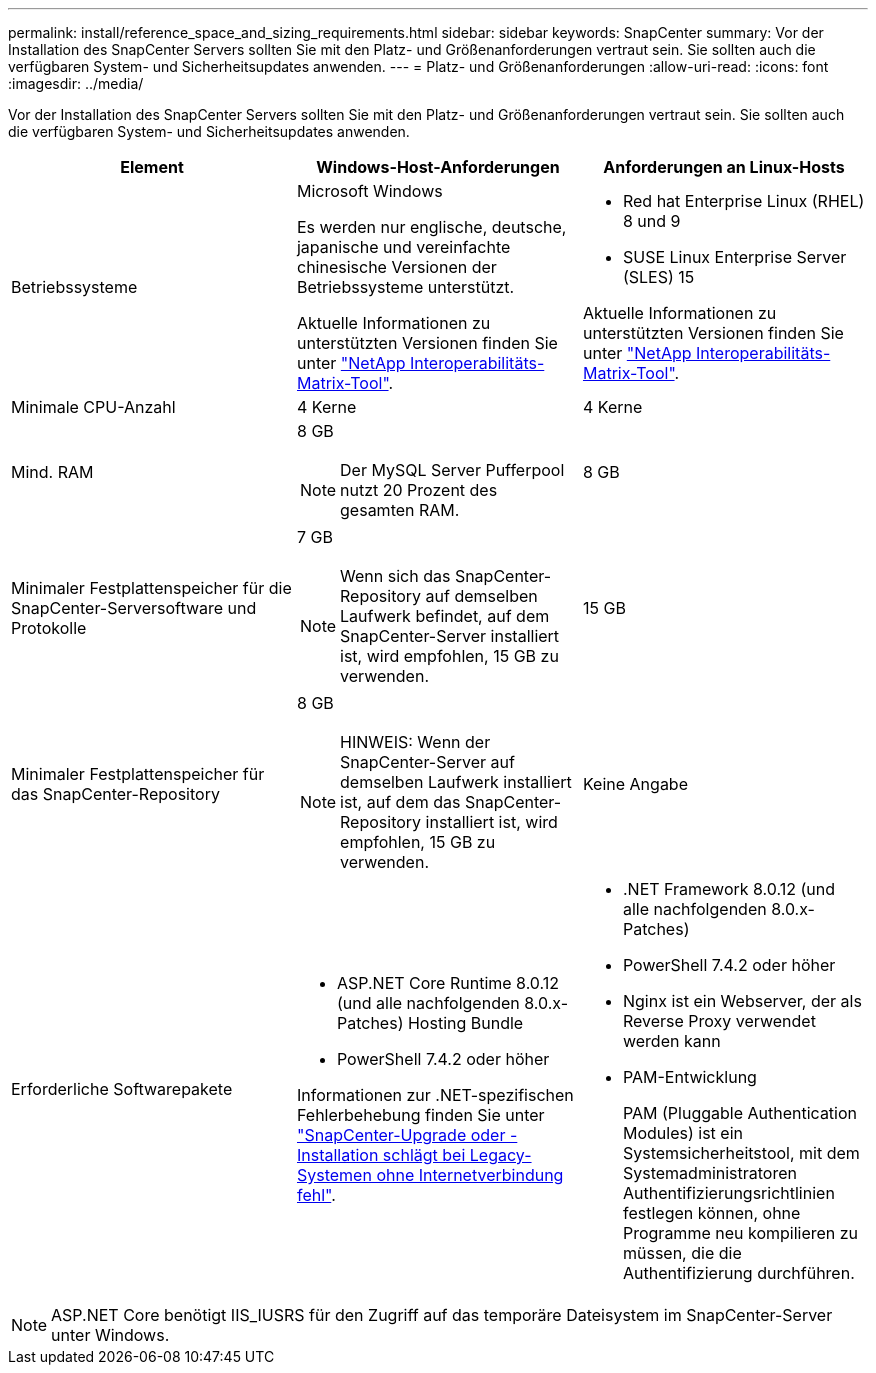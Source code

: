 ---
permalink: install/reference_space_and_sizing_requirements.html 
sidebar: sidebar 
keywords: SnapCenter 
summary: Vor der Installation des SnapCenter Servers sollten Sie mit den Platz- und Größenanforderungen vertraut sein. Sie sollten auch die verfügbaren System- und Sicherheitsupdates anwenden. 
---
= Platz- und Größenanforderungen
:allow-uri-read: 
:icons: font
:imagesdir: ../media/


[role="lead"]
Vor der Installation des SnapCenter Servers sollten Sie mit den Platz- und Größenanforderungen vertraut sein. Sie sollten auch die verfügbaren System- und Sicherheitsupdates anwenden.

|===
| Element | Windows-Host-Anforderungen | Anforderungen an Linux-Hosts 


 a| 
Betriebssysteme
 a| 
Microsoft Windows

Es werden nur englische, deutsche, japanische und vereinfachte chinesische Versionen der Betriebssysteme unterstützt.

Aktuelle Informationen zu unterstützten Versionen finden Sie unter https://imt.netapp.com/matrix/imt.jsp?components=121033;&solution=1258&isHWU&src=IMT["NetApp Interoperabilitäts-Matrix-Tool"^].
 a| 
* Red hat Enterprise Linux (RHEL) 8 und 9
* SUSE Linux Enterprise Server (SLES) 15


Aktuelle Informationen zu unterstützten Versionen finden Sie unter https://imt.netapp.com/matrix/imt.jsp?components=121032;&solution=1258&isHWU&src=IMT["NetApp Interoperabilitäts-Matrix-Tool"^].



 a| 
Minimale CPU-Anzahl
 a| 
4 Kerne
 a| 
4 Kerne



 a| 
Mind. RAM
 a| 
8 GB


NOTE: Der MySQL Server Pufferpool nutzt 20 Prozent des gesamten RAM.
 a| 
8 GB



 a| 
Minimaler Festplattenspeicher für die SnapCenter-Serversoftware und Protokolle
 a| 
7 GB


NOTE: Wenn sich das SnapCenter-Repository auf demselben Laufwerk befindet, auf dem SnapCenter-Server installiert ist, wird empfohlen, 15 GB zu verwenden.
 a| 
15 GB



 a| 
Minimaler Festplattenspeicher für das SnapCenter-Repository
 a| 
8 GB


NOTE: HINWEIS: Wenn der SnapCenter-Server auf demselben Laufwerk installiert ist, auf dem das SnapCenter-Repository installiert ist, wird empfohlen, 15 GB zu verwenden.
 a| 
Keine Angabe



 a| 
Erforderliche Softwarepakete
 a| 
* ASP.NET Core Runtime 8.0.12 (und alle nachfolgenden 8.0.x-Patches) Hosting Bundle
* PowerShell 7.4.2 oder höher


Informationen zur .NET-spezifischen Fehlerbehebung finden Sie unter https://kb.netapp.com/Advice_and_Troubleshooting/Data_Protection_and_Security/SnapCenter/SnapCenter_upgrade_or_install_fails_with_%22This_KB_is_not_related_to_the_OS%22["SnapCenter-Upgrade oder -Installation schlägt bei Legacy-Systemen ohne Internetverbindung fehl"^].
 a| 
* .NET Framework 8.0.12 (und alle nachfolgenden 8.0.x-Patches)
* PowerShell 7.4.2 oder höher
* Nginx ist ein Webserver, der als Reverse Proxy verwendet werden kann
* PAM-Entwicklung
+
PAM (Pluggable Authentication Modules) ist ein Systemsicherheitstool, mit dem Systemadministratoren Authentifizierungsrichtlinien festlegen können, ohne Programme neu kompilieren zu müssen, die die Authentifizierung durchführen.



|===

NOTE: ASP.NET Core benötigt IIS_IUSRS für den Zugriff auf das temporäre Dateisystem im SnapCenter-Server unter Windows.
